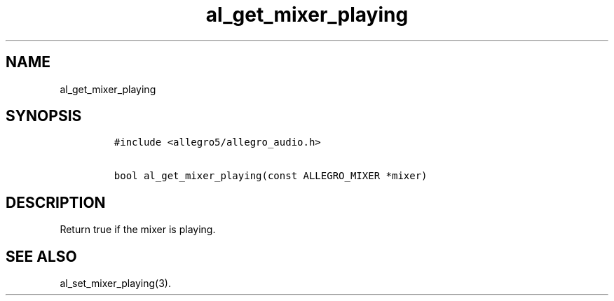.TH al_get_mixer_playing 3 "" "Allegro reference manual"
.SH NAME
.PP
al_get_mixer_playing
.SH SYNOPSIS
.IP
.nf
\f[C]
#include\ <allegro5/allegro_audio.h>

bool\ al_get_mixer_playing(const\ ALLEGRO_MIXER\ *mixer)
\f[]
.fi
.SH DESCRIPTION
.PP
Return true if the mixer is playing.
.SH SEE ALSO
.PP
al_set_mixer_playing(3).
